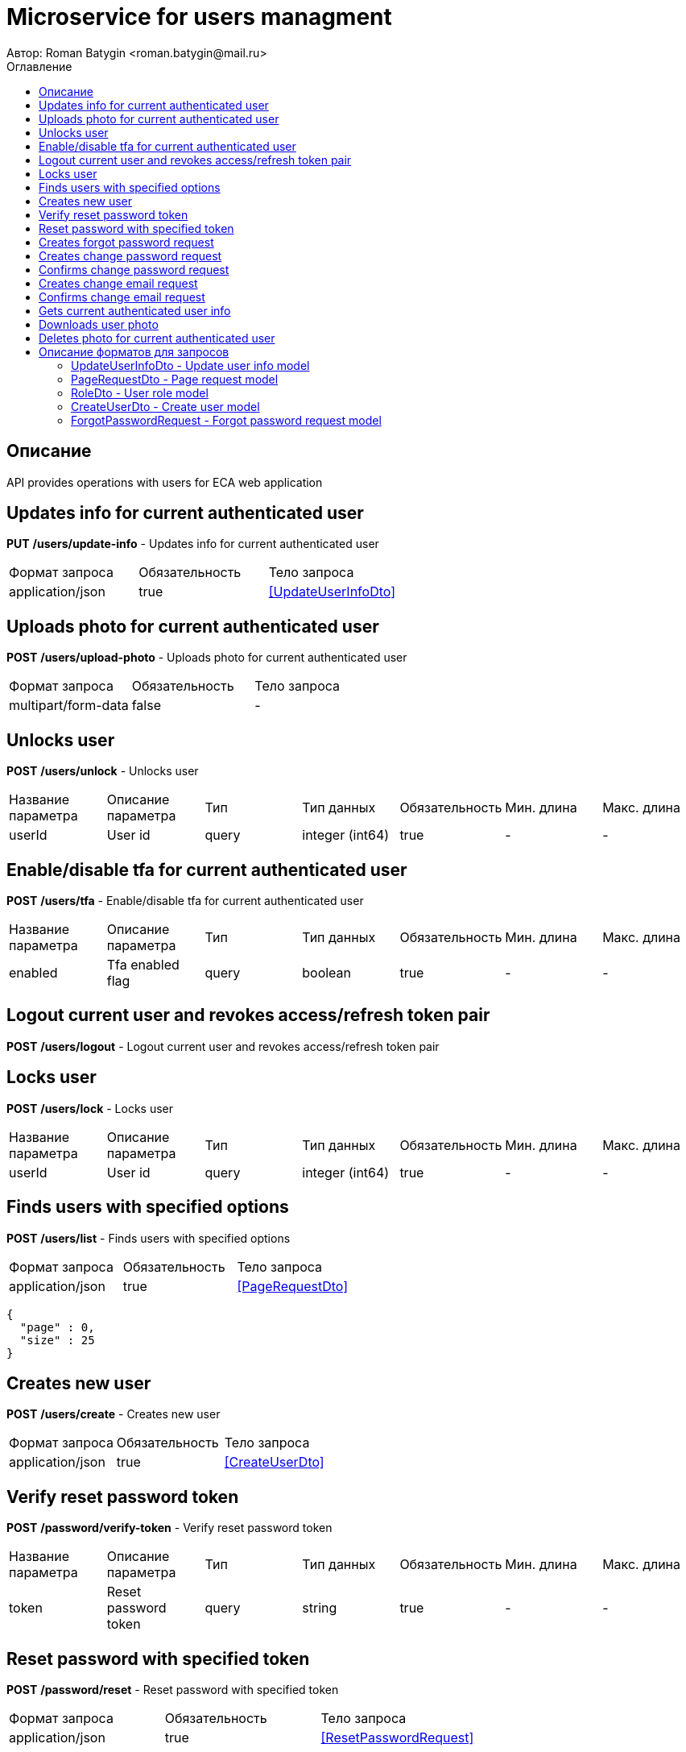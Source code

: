 = Microservice for users managment
Автор: Roman Batygin <roman.batygin@mail.ru>
:toc:
:toc-title: Оглавление

== Описание

API provides operations with users for ECA web application

== Updates info for current authenticated user

*PUT*
*/users/update-info* - Updates info for current authenticated user

|===
|Формат запроса|Обязательность|Тело запроса
|application/json
|true
|<<UpdateUserInfoDto>>
|===
== Uploads photo for current authenticated user

*POST*
*/users/upload-photo* - Uploads photo for current authenticated user

|===
|Формат запроса|Обязательность|Тело запроса
|multipart/form-data
|false
|-
|===
== Unlocks user

*POST*
*/users/unlock* - Unlocks user

|===
|Название параметра|Описание параметра|Тип|Тип данных|Обязательность|Мин. длина|Макс. длина
|userId
|User id
|query
|integer (int64)
|true
|-
|-
|===
== Enable/disable tfa for current authenticated user

*POST*
*/users/tfa* - Enable/disable tfa for current authenticated user

|===
|Название параметра|Описание параметра|Тип|Тип данных|Обязательность|Мин. длина|Макс. длина
|enabled
|Tfa enabled flag
|query
|boolean 
|true
|-
|-
|===
== Logout current user and revokes access/refresh token pair

*POST*
*/users/logout* - Logout current user and revokes access/refresh token pair

== Locks user

*POST*
*/users/lock* - Locks user

|===
|Название параметра|Описание параметра|Тип|Тип данных|Обязательность|Мин. длина|Макс. длина
|userId
|User id
|query
|integer (int64)
|true
|-
|-
|===
== Finds users with specified options

*POST*
*/users/list* - Finds users with specified options

|===
|Формат запроса|Обязательность|Тело запроса
|application/json
|true
|<<PageRequestDto>>
|===
[source,json]
----
{
  "page" : 0,
  "size" : 25
}
----
== Creates new user

*POST*
*/users/create* - Creates new user

|===
|Формат запроса|Обязательность|Тело запроса
|application/json
|true
|<<CreateUserDto>>
|===
== Verify reset password token

*POST*
*/password/verify-token* - Verify reset password token

|===
|Название параметра|Описание параметра|Тип|Тип данных|Обязательность|Мин. длина|Макс. длина
|token
|Reset password token
|query
|string 
|true
|-
|-
|===
== Reset password with specified token

*POST*
*/password/reset* - Reset password with specified token

|===
|Формат запроса|Обязательность|Тело запроса
|application/json
|true
|<<ResetPasswordRequest>>
|===
== Creates forgot password request

*POST*
*/password/forgot* - Creates forgot password request

|===
|Формат запроса|Обязательность|Тело запроса
|application/json
|true
|<<ForgotPasswordRequest>>
|===
== Creates change password request

*POST*
*/password/change/request* - Creates change password request

|===
|Формат запроса|Обязательность|Тело запроса
|application/json
|true
|<<ChangePasswordRequest>>
|===
== Confirms change password request

*POST*
*/password/change/confirm* - Confirms change password request

|===
|Название параметра|Описание параметра|Тип|Тип данных|Обязательность|Мин. длина|Макс. длина
|token
|Token value
|query
|string 
|true
|-
|-
|===
== Creates change email request

*POST*
*/email/change/request* - Creates change email request

|===
|Название параметра|Описание параметра|Тип|Тип данных|Обязательность|Мин. длина|Макс. длина
|newEmail
|User email
|query
|string 
|true
|0
|255
|===
== Confirms change email request

*POST*
*/email/change/confirm* - Confirms change email request

|===
|Название параметра|Описание параметра|Тип|Тип данных|Обязательность|Мин. длина|Макс. длина
|token
|Token value
|query
|string 
|true
|-
|-
|===
== Gets current authenticated user info

*GET*
*/users/user-info* - Gets current authenticated user info

== Downloads user photo

*GET*
*/users/photo/{id}* - Downloads user photo

|===
|Название параметра|Описание параметра|Тип|Тип данных|Обязательность|Мин. длина|Макс. длина
|id
|Photo id
|path
|integer (int64)
|true
|-
|-
|===
== Deletes photo for current authenticated user

*DELETE*
*/users/delete-photo* - Deletes photo for current authenticated user


== Описание форматов для запросов
=== UpdateUserInfoDto - Update user info model
|Название параметра|Описание параметра|Тип данных|Обязательность|Мин. длина|Макс. длина|Паттерн
|firstName
|First name
|string 
|true
|2
|30
|^([A-Z][a-z]+)|([А-Я][а-я]+)$
|lastName
|Last name
|string 
|true
|2
|30
|^([A-Z][a-z]+)|([А-Я][а-я]+)$
|middleName
|Middle name
|string 
|true
|2
|30
|^([A-Z][a-z]+)|([А-Я][а-я]+)$
|===
=== FilterRequestDto - Filter request model
|Название параметра|Описание параметра|Тип данных|Обязательность|Мин. длина|Макс. длина|Паттерн
|name
|Filter column name
|string 
|true
|0
|255
|-
|values
|-
|array 
|false
|-
|-
|-
|matchMode
|Match mode type
|string 
|true
|-
|-
|-
|===
=== PageRequestDto - Page request model
|Название параметра|Описание параметра|Тип данных|Обязательность|Мин. длина|Макс. длина|Паттерн
|page
|Page number
|integer (int32)
|true
|-
|-
|-
|size
|Page size
|integer (int32)
|true
|-
|-
|-
|sortField
|Sort field
|string 
|false
|0
|255
|-
|ascending
|Is ascending sort?
|boolean 
|false
|-
|-
|-
|searchQuery
|Search query string
|string 
|false
|0
|255
|-
|filters
|Filters list
|array 
|false
|-
|-
|-
|===
=== PageDtoUserDto - Page model
|Название параметра|Описание параметра|Тип данных|Обязательность|Мин. длина|Макс. длина|Паттерн
|content
|Page content
|array 
|false
|-
|-
|-
|page
|Page number
|integer (int32)
|false
|-
|-
|-
|totalCount
|Total elements count in all pages
|integer (int64)
|false
|-
|-
|-
|===
=== RoleDto - User role model
|Название параметра|Описание параметра|Тип данных|Обязательность|Мин. длина|Макс. длина|Паттерн
|roleName
|Role name
|string 
|false
|-
|-
|-
|description
|Role description
|string 
|false
|-
|-
|-
|===
=== UserDto - User model
|Название параметра|Описание параметра|Тип данных|Обязательность|Мин. длина|Макс. длина|Паттерн
|id
|User id
|integer (int64)
|false
|-
|-
|-
|login
|User login
|string 
|false
|-
|-
|-
|email
|User email
|string 
|false
|-
|-
|-
|firstName
|User first name
|string 
|false
|-
|-
|-
|lastName
|User last name
|string 
|false
|-
|-
|-
|middleName
|User middle name
|string 
|false
|-
|-
|-
|fullName
|User full name
|string 
|false
|-
|-
|-
|creationDate
|User creation date
|string 
|false
|-
|-
|-
|tfaEnabled
|Two factor authentication enabled
|boolean 
|false
|-
|-
|-
|locked
|Account locked
|boolean 
|false
|-
|-
|-
|photoId
|User photo id
|integer (int64)
|false
|-
|-
|-
|passwordDate
|Last password change date
|string 
|false
|-
|-
|-
|roles
|User roles
|array 
|false
|-
|-
|-
|===
=== CreateUserDto - Create user model
|Название параметра|Описание параметра|Тип данных|Обязательность|Мин. длина|Макс. длина|Паттерн
|login
|User login
|string 
|true
|3
|32
|^[a-z0-9]+$
|email
|User email
|string 
|true
|0
|255
|-
|firstName
|First name
|string 
|true
|2
|30
|^([A-Z][a-z]+)|([А-Я][а-я]+)$
|lastName
|Last name
|string 
|true
|2
|30
|^([A-Z][a-z]+)|([А-Я][а-я]+)$
|middleName
|Middle name
|string 
|true
|2
|30
|^([A-Z][a-z]+)|([А-Я][а-я]+)$
|===
=== ResetPasswordRequest - Reset password request model
|Название параметра|Описание параметра|Тип данных|Обязательность|Мин. длина|Макс. длина|Паттерн
|token
|Token value
|string 
|true
|-
|-
|-
|password
|New password
|string 
|true
|-
|-
|-
|===
=== ForgotPasswordRequest - Forgot password request model
|Название параметра|Описание параметра|Тип данных|Обязательность|Мин. длина|Макс. длина|Паттерн
|email
|User email
|string 
|true
|-
|-
|-
|===
=== ChangePasswordRequest - Change password request model
|Название параметра|Описание параметра|Тип данных|Обязательность|Мин. длина|Макс. длина|Паттерн
|oldPassword
|Old password
|string 
|true
|-
|-
|-
|newPassword
|New password
|string 
|true
|-
|-
|-
|===
